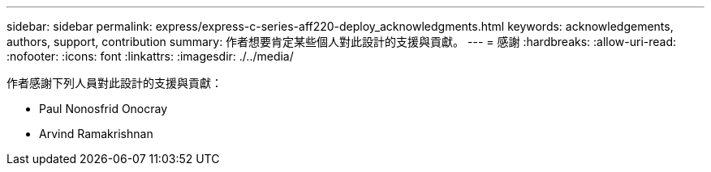 ---
sidebar: sidebar 
permalink: express/express-c-series-aff220-deploy_acknowledgments.html 
keywords: acknowledgements, authors, support, contribution 
summary: 作者想要肯定某些個人對此設計的支援與貢獻。 
---
= 感謝
:hardbreaks:
:allow-uri-read: 
:nofooter: 
:icons: font
:linkattrs: 
:imagesdir: ./../media/


[role="lead"]
作者感謝下列人員對此設計的支援與貢獻：

* Paul Nonosfrid Onocray
* Arvind Ramakrishnan

